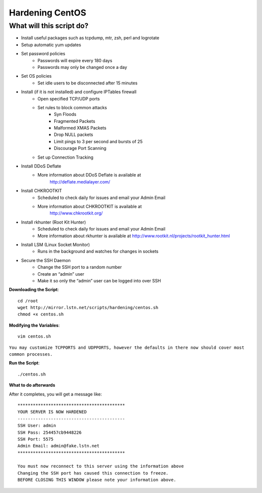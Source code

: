 Hardening CentOS
================

What will this script do?
^^^^^^^^^^^^^^^^^^^^^^^^^

- Install useful packages such as tcpdump, mtr, zsh, perl and logrotate
- Setup automatic yum updates
- Set password policies
   - Passwords will expire every 180 days
   - Passwords may only be changed once a day

- Set OS policies
   - Set idle users to be disconnected after 15 minutes

- Install (if it is not installed) and configure IPTables firewall
   - Open specified TCP/UDP ports
   - Set rules to block common attacks
      - Syn Floods
      - Fragmented Packets
      - Malformed XMAS Packets
      - Drop NULL packets
      - Limit pings to 3 per second and bursts of 25
      - Discourage Port Scanning

   - Set up Connection Tracking

- Install DDoS Deflate
   - More information about DDoS Deflate is available at 
       http://deflate.medialayer.com/

- Install CHKROOTKIT
   - Scheduled to check daily for issues and email your Admin Email
   - More information about CHKROOTKIT is available at
       http://www.chkrootkit.org/

- Install rkhunter (Root Kit Hunter)
   - Scheduled to check daily for issues and email your Admin Email
   - More information about rkhunter is available at http://www.rootkit.nl/projects/rootkit_hunter.html

- Install LSM (Linux Socket Monitor)
   - Runs in the background and watches for changes in sockets

- Secure the SSH Daemon
   - Change the SSH port to a random number
   - Create an “admin” user
   - Make it so only the “admin” user can be logged into over SSH

**Downloading the Script**::

    cd /root
    wget http://mirror.lstn.net/scripts/hardening/centos.sh
    chmod +x centos.sh


**Modifying the Variables**::

    vim centos.sh

``You may customize TCPPORTS and UDPPORTS, however the defaults in there now should cover most common processes.``


**Run the Script**::

    ./centos.sh

**What to do afterwards**

After it completes, you will get a message like::

    ******************************************
    YOUR SERVER IS NOW HARDENED
    ------------------------------------------
    SSH User: admin
    SSH Pass: 254457cb9448226
    SSH Port: 5575
    Admin Email: admin@fake.lstn.net
    ******************************************

    You must now reconnect to this server using the information above
    Changing the SSH port has caused this connection to freeze.
    BEFORE CLOSING THIS WINDOW please note your information above.
